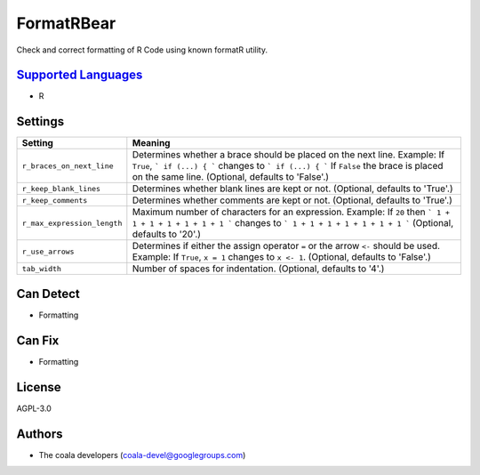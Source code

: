 **FormatRBear**
===============

Check and correct formatting of R Code using known formatR utility.

`Supported Languages <../README.rst>`_
-----

* R

Settings
--------

+------------------------------+------------------------------------------------------------+
| Setting                      |  Meaning                                                   |
+==============================+============================================================+
|                              |                                                            |
| ``r_braces_on_next_line``    | Determines whether a brace should be placed on the next    |
|                              | line.                                                      |
|                              | Example: If ``True``, ``` if (...) { ``` changes to ``` if |
|                              | (...) { ``` If ``False`` the brace is placed on the same   |
|                              | line. (Optional, defaults to 'False'.)                     |
|                              |                                                            |
+------------------------------+------------------------------------------------------------+
|                              |                                                            |
| ``r_keep_blank_lines``       | Determines whether blank lines are kept or not. (Optional, |
|                              | defaults to 'True'.)                                       |
|                              |                                                            |
+------------------------------+------------------------------------------------------------+
|                              |                                                            |
| ``r_keep_comments``          | Determines whether comments are kept or not. (Optional,    |
|                              | defaults to 'True'.)                                       |
|                              |                                                            |
+------------------------------+------------------------------------------------------------+
|                              |                                                            |
| ``r_max_expression_length``  | Maximum number of characters for an expression.            |
|                              | Example: If ``20`` then ``` 1 + 1 + 1 + 1 + 1 + 1 + 1 ```  |
|                              | changes to ``` 1 + 1 + 1 + 1 + 1 + 1 + 1 ``` (Optional,    |
|                              | defaults to '20'.)                                         |
|                              |                                                            |
+------------------------------+------------------------------------------------------------+
|                              |                                                            |
| ``r_use_arrows``             | Determines if either the assign operator ``=`` or the      |
|                              | arrow ``<-`` should be used.                               |
|                              | Example: If  ``True``, ``x = 1`` changes to ``x <- 1``.    |
|                              | (Optional, defaults to 'False'.)                           |
|                              |                                                            |
+------------------------------+------------------------------------------------------------+
|                              |                                                            |
| ``tab_width``                | Number of spaces for indentation. (Optional, defaults to   |
|                              | '4'.)                                                      |
|                              |                                                            |
+------------------------------+------------------------------------------------------------+


Can Detect
----------

* Formatting

Can Fix
----------

* Formatting

License
-------

AGPL-3.0

Authors
-------

* The coala developers (coala-devel@googlegroups.com)
